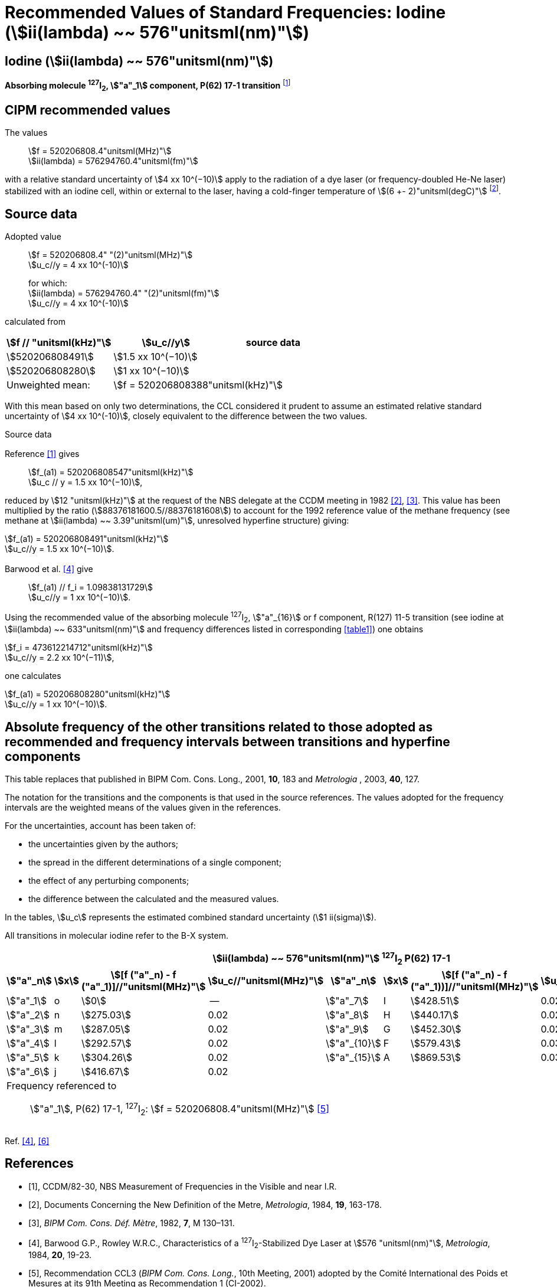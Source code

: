 = Recommended Values of Standard Frequencies: Iodine (stem:[ii(lambda) ~~ 576"unitsml(nm)"])
:appendix-id: 2
:partnumber: 2.11
:edition: 9
:copyright-year: 2003
:language: en
:docnumber: SI MEP M REC 576nm
:title-appendix-en: Recommended values of standard frequencies for applications including the practical realization of the metre and secondary representations of the second
:title-appendix-fr: Valeurs recommandées des fréquences étalons destinées à la mise en pratique de la définition du mètre et aux représentations secondaires de la seconde
:title-part-en: Iodine (stem:[ii(lambda) ~~ 576"unitsml(nm)"])
:title-part-fr: Iodine (stem:[ii(lambda) ~~ 576"unitsml(nm)"])
:title-en: The International System of Units
:title-fr: Le système international d’unités
:doctype: mise-en-pratique
:committee-acronym: CCL-CCTF-WGFS
:committee-en: CCL-CCTF Frequency Standards Working Group
:si-aspect: m_c_deltanu
:docstage: in-force
:confirmed-date:
:revdate:
:docsubstage: 60
:imagesdir: images
:mn-document-class: bipm
:mn-output-extensions: xml,html,pdf,rxl
:local-cache-only:
:data-uri-image:

== Iodine (stem:[ii(lambda) ~~ 576"unitsml(nm)"])

*Absorbing molecule ^127^I~2~, stem:["a"_1] component, P(62) 17-1 transition* footnote:[All transitions in I~2~ refer to the stem:["B"^3Pi" "0_u^+ - "X"^1" "Sigma_g^+] system.]

== CIPM recommended values

The values:: stem:[f = 520206808.4"unitsml(MHz)"] +
stem:[ii(lambda) = 576294760.4"unitsml(fm)"]

with a relative standard uncertainty of stem:[4 xx 10^(−10)] apply to the radiation of a dye laser (or frequency-doubled He-Ne laser) stabilized with an iodine cell, within or external to the laser, having a cold-finger temperature of stem:[(6 +- 2)"unitsml(degC)"] footnote:[For the specification of operating conditions, such as temperature, modulation width and laser power, the symbols ± refer to a tolerance, not an uncertainty.].

== Source data

Adopted value:: stem:[f = 520206808.4" "(2)"unitsml(MHz)"] +
stem:[u_c//y = 4 xx 10^(-10)]
+
for which: +
stem:[ii(lambda) = 576294760.4" "(2)"unitsml(fm)"] +
stem:[u_c//y = 4 xx 10^(-10)]

calculated from

[%unnumbered]
|===
h| stem:[f // "unitsml(kHz)"] h| stem:[u_c//y] h| source data

| stem:[520206808491] | stem:[1.5 xx 10^(−10)] | <<sec2-1>>
| stem:[520206808280] | stem:[1 xx 10^(−10)] | <<sec2-2>>
| Unweighted mean: 2+| stem:[f = 520206808388"unitsml(kHz)"]
|===

With this mean based on only two determinations, the CCL considered it prudent to assume an estimated relative standard uncertainty of stem:[4 xx 10^(-10)], closely equivalent to the difference between the two values.

Source data

[[sec2-1]]
=== {blank}

Reference <<ccdm82-30>> gives:: stem:[f_(a1) = 520206808547"unitsml(kHz)"] +
stem:[u_c // y = 1.5 xx 10^(−10)],

reduced by stem:[12 "unitsml(kHz)"] at the request of the NBS delegate at the CCDM meeting in 1982 <<doc-metre>>, <<bipm-metre>>. This value has been multiplied by the ratio (stem:[88376181600.5//88376181608]) to account for the 1992 reference value of the methane frequency (see methane at stem:[ii(lambda) ~~ 3.39"unitsml(um)"], unresolved hyperfine structure) giving:

[align=left]
stem:[f_(a1) = 520206808491"unitsml(kHz)"] +
stem:[u_c//y = 1.5 xx 10^(−10)].

[[sec2-2]]
=== {blank}

Barwood et al. <<barwood>> give:: stem:[f_(a1) // f_i = 1.09838131729] +
stem:[u_c//y = 1 xx 10^(−10)].

Using the recommended value of the absorbing molecule ^127^I~2~, stem:["a"_{16}] or f component, R(127) 11-5 transition (see iodine at stem:[ii(lambda) ~~ 633"unitsml(nm)"] and frequency differences listed in corresponding <<table1>>) one obtains

[align=left]
stem:[f_i = 473612214712"unitsml(kHz)"] +
stem:[u_c//y = 2.2 xx 10^(−11)],

one calculates

[align=left]
stem:[f_(a1) = 520206808280"unitsml(kHz)"] +
stem:[u_c//y = 1 xx 10^(−10)].

== Absolute frequency of the other transitions related to those adopted as recommended and frequency intervals between transitions and hyperfine components

This table replaces that published in BIPM Com. Cons. Long., 2001, *10*, 183 and _Metrologia_ , 2003, *40*, 127.

The notation for the transitions and the components is that used in the source references. The values adopted for the frequency intervals are the weighted means of the values given in the references.

For the uncertainties, account has been taken of:

* the uncertainties given by the authors;
* the spread in the different determinations of a single component;
* the effect of any perturbing components;
* the difference between the calculated and the measured values.

In the tables, stem:[u_c] represents the estimated combined standard uncertainty (stem:[1 ii(sigma)]).

All transitions in molecular iodine refer to the B-X system.

[[table1]]
|===
8+^.^h| stem:[ii(lambda) ~~ 576"unitsml(nm)"] ^127^I~2~ P(62) 17-1
h| stem:["a"_n] h| stem:[x] h| stem:[[f ("a"_n) - f ("a"_1)\]//"unitsml(MHz)"] h| stem:[u_c//"unitsml(MHz)"] h| stem:["a"_n] h| stem:[x] h| stem:[[f ("a"_n) - f ("a"_1))\]//"unitsml(MHz)"] h| stem:[u_c//"unitsml(MHz)"]

| stem:["a"_1] | o | stem:[0] | -- | stem:["a"_7] | I | stem:[428.51] | 0.02
| stem:["a"_2] | n | stem:[275.03] | 0.02 | stem:["a"_8] | H | stem:[440.17] | 0.02
| stem:["a"_3] | m | stem:[287.05] | 0.02 | stem:["a"_9] | G | stem:[452.30] | 0.02
| stem:["a"_4] | l | stem:[292.57] | 0.02 | stem:["a"_{10}] | F | stem:[579.43] | 0.03
| stem:["a"_5] | k | stem:[304.26] | 0.02 | stem:["a"_{15}] | A | stem:[869.53] | 0.03
| stem:["a"_6] | j | stem:[416.67] | 0.02 | | | |
8+<a| Frequency referenced to:: stem:["a"_1], P(62) 17-1, ^127^I~2~: stem:[f = 520206808.4"unitsml(MHz)"] <<ci2002>>
|===
Ref. <<barwood>>, <<baird>>


[bibliography]
== References

* [[[ccdm82-30,1]]], CCDM/82-30, NBS Measurement of Frequencies in the Visible and near I.R.

* [[[doc-metre,2]]], Documents Concerning the New Definition of the Metre, _Metrologia_, 1984, *19*, 163-178.

* [[[bipm-metre,3]]], _BIPM Com. Cons. Déf. Mètre_, 1982, *7*, M 130–131.

* [[[barwood,4]]], Barwood G.P., Rowley W.R.C., Characteristics of a ^127^I~2~-Stabilized Dye Laser at stem:[576 "unitsml(nm)"], _Metrologia_, 1984, *20*, 19-23.

* [[[ci2002,5]]], Recommendation CCL3 (_BIPM Com. Cons. Long._, 10th Meeting, 2001) adopted by the Comité International des Poids et Mesures at its 91th Meeting as Recommendation 1 (CI-2002).

* [[[baird,6]]], Baird K.M., Evenson K.M., Hanes G.R., Jennings D.A., Petersen F.R., Extension of absolute-frequency measurements to the visible: frequencies of ten hyperfine components of iodine, _Opt. Lett._, 1979, *4*, 263-264.
